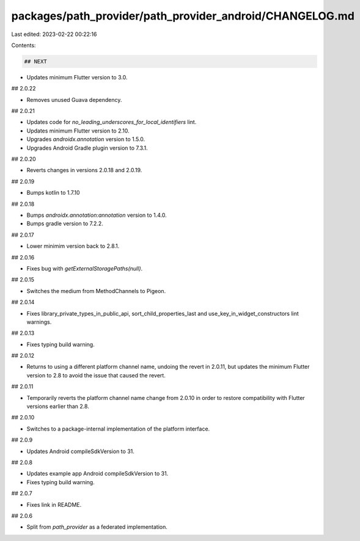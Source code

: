 packages/path_provider/path_provider_android/CHANGELOG.md
=========================================================

Last edited: 2023-02-22 00:22:16

Contents:

.. code-block:: md

    ## NEXT

* Updates minimum Flutter version to 3.0.

## 2.0.22

* Removes unused Guava dependency.

## 2.0.21

* Updates code for `no_leading_underscores_for_local_identifiers` lint.
* Updates minimum Flutter version to 2.10.
* Upgrades `androidx.annotation` version to 1.5.0.
* Upgrades Android Gradle plugin version to 7.3.1.

## 2.0.20

* Reverts changes in versions 2.0.18 and 2.0.19.

## 2.0.19

* Bumps kotlin to 1.7.10

## 2.0.18

* Bumps `androidx.annotation:annotation` version to 1.4.0.
* Bumps gradle version to 7.2.2.

## 2.0.17

* Lower minimim version back to 2.8.1.

## 2.0.16

* Fixes bug with `getExternalStoragePaths(null)`.

## 2.0.15

* Switches the medium from MethodChannels to Pigeon.

## 2.0.14

* Fixes library_private_types_in_public_api, sort_child_properties_last and use_key_in_widget_constructors
  lint warnings.

## 2.0.13

* Fixes typing build warning.

## 2.0.12

* Returns to using a different platform channel name, undoing the revert in
  2.0.11, but updates the minimum Flutter version to 2.8 to avoid the issue
  that caused the revert.

## 2.0.11

* Temporarily reverts the platform channel name change from 2.0.10 in order to
  restore compatibility with Flutter versions earlier than 2.8.

## 2.0.10

* Switches to a package-internal implementation of the platform interface.

## 2.0.9

* Updates Android compileSdkVersion to 31.

## 2.0.8

* Updates example app Android compileSdkVersion to 31.
* Fixes typing build warning.

## 2.0.7

* Fixes link in README.

## 2.0.6

* Split from `path_provider` as a federated implementation.


